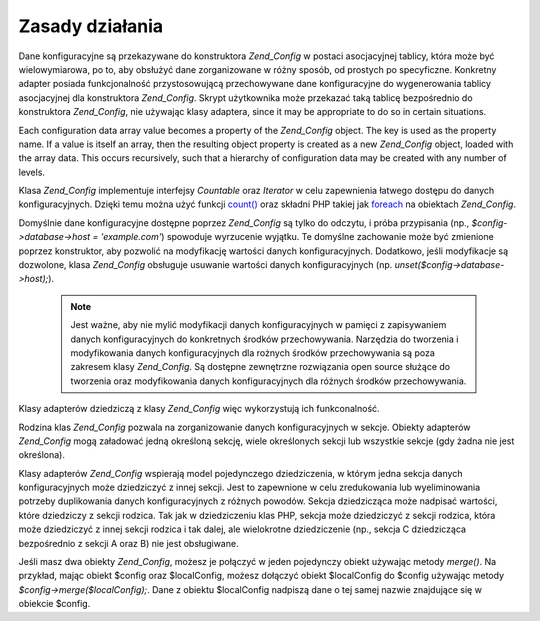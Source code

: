 .. EN-Revision: none
.. _zend.config.theory_of_operation:

Zasady działania
================

Dane konfiguracyjne są przekazywane do konstruktora *Zend_Config* w postaci asocjacyjnej tablicy, która może
być wielowymiarowa, po to, aby obsłużyć dane zorganizowane w różny sposób, od prostych po specyficzne.
Konkretny adapter posiada funkcjonalność przystosowującą przechowywane dane konfiguracyjne do wygenerowania
tablicy asocjacyjnej dla konstruktora *Zend_Config*. Skrypt użytkownika może przekazać taką tablicę
bezpośrednio do konstruktora *Zend_Config*, nie używając klasy adaptera, since it may be appropriate to do so in
certain situations.

Each configuration data array value becomes a property of the *Zend_Config* object. The key is used as the property
name. If a value is itself an array, then the resulting object property is created as a new *Zend_Config* object,
loaded with the array data. This occurs recursively, such that a hierarchy of configuration data may be created
with any number of levels.

Klasa *Zend_Config* implementuje interfejsy *Countable* oraz *Iterator* w celu zapewnienia łatwego dostępu do
danych konfiguracyjnych. Dzięki temu można użyć funkcji `count()`_ oraz składni PHP takiej jak `foreach`_ na
obiektach *Zend_Config*.

Domyślnie dane konfiguracyjne dostępne poprzez *Zend_Config* są tylko do odczytu, i próba przypisania (np.,
*$config->database->host = 'example.com'*) spowoduje wyrzucenie wyjątku. Te domyślne zachowanie może być
zmienione poprzez konstruktor, aby pozwolić na modyfikację wartości danych konfiguracyjnych. Dodatkowo, jeśli
modyfikacje są dozwolone, klasa *Zend_Config* obsługuje usuwanie wartości danych konfiguracyjnych (np.
*unset($config->database->host);*).

   .. note::

      Jest ważne, aby nie mylić modyfikacji danych konfiguracyjnych w pamięci z zapisywaniem danych
      konfiguracyjnych do konkretnych środków przechowywania. Narzędzia do tworzenia i modyfikowania danych
      konfiguracyjnych dla rożnych środków przechowywania są poza zakresem klasy *Zend_Config*. Są dostępne
      zewnętrzne rozwiązania open source służące do tworzenia oraz modyfikowania danych konfiguracyjnych dla
      różnych środków przechowywania.



Klasy adapterów dziedziczą z klasy *Zend_Config* więc wykorzystują ich funkconalność.

Rodzina klas *Zend_Config* pozwala na zorganizowanie danych konfiguracyjnych w sekcje. Obiekty adapterów
*Zend_Config* mogą załadować jedną określoną sekcję, wiele określonych sekcji lub wszystkie sekcje (gdy
żadna nie jest określona).

Klasy adapterów *Zend_Config* wspierają model pojedynczego dziedziczenia, w którym jedna sekcja danych
konfiguracyjnych może dziedziczyć z innej sekcji. Jest to zapewnione w celu zredukowania lub wyeliminowania
potrzeby duplikowania danych konfiguracyjnych z różnych powodów. Sekcja dziedzicząca może nadpisać wartości,
które dziedziczy z sekcji rodzica. Tak jak w dziedziczeniu klas PHP, sekcja może dziedziczyć z sekcji rodzica,
która może dziedziczyć z innej sekcji rodzica i tak dalej, ale wielokrotne dziedziczenie (np., sekcja C
dziedzicząca bezpośrednio z sekcji A oraz B) nie jest obsługiwane.

Jeśli masz dwa obiekty *Zend_Config*, możesz je połączyć w jeden pojedynczy obiekt używając metody
*merge()*. Na przykład, mając obiekt $config oraz $localConfig, możesz dołączyć obiekt $localConfig do
$config używając metody *$config->merge($localConfig);*. Dane z obiektu $localConfig nadpiszą dane o tej samej
nazwie znajdujące się w obiekcie $config.



.. _`count()`: http://php.net/count
.. _`foreach`: http://php.net/foreach
